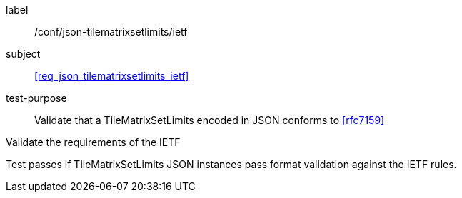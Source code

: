 
[[ats_json_tilematrixsetlimits_ietf]]
[abstract_test]
====
[%metadata]
label:: /conf/json-tilematrixsetlimits/ietf

subject:: <<req_json_tilematrixsetlimits_ietf>>

test-purpose:: Validate that a TileMatrixSetLimits encoded in JSON conforms to
<<rfc7159>>

[.component,class=test-method]
--
Validate the requirements of the IETF

Test passes if TileMatrixSetLimits JSON instances pass format validation against the
IETF rules.
--
====
